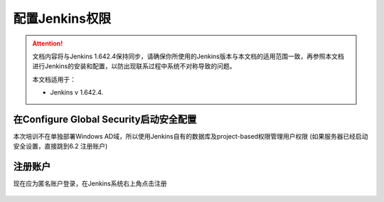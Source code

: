 配置Jenkins权限
-----------------

.. attention::
    
    文档内容将与Jenkins 1.642.4保持同步，请确保你所使用的Jenkins版本与本文档的适用范围一致，再参照本文档进行Jenkins的安装和配置，以防出现联系过程中系统不对称导致的问题。
    
    本文档适用于：
    
    * Jenkins v 1.642.4. 
    
在Configure Global Security启动安全配置
~~~~~~~~~~~~~~~~~~~~~~~~~~~~~~~~
本次培训不在单独部署Windows AD域，所以使用Jenkins自有的数据库及project-based权限管理用户权限
(如果服务器已经启动安全设置，直接跳到6.2 注册账户)

.. figure:: images/jenkins-config-4security.png

.. figure:: images/config-global-security.png


注册账户
~~~~~~~~~~~~~~~~~~

现在应为匿名账户登录，在Jenkins系统右上角点击注册

.. figure:: images/sgin-up.png

.. figure:: images/project-base-matrix-security.png